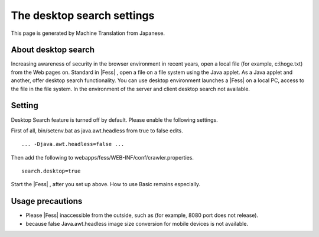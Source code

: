 ===========================
The desktop search settings
===========================

This page is generated by Machine Translation from Japanese.

About desktop search
====================

Increasing awareness of security in the browser environment in recent
years, open a local file (for example, c:\\hoge.txt) from the Web pages
on. Standard in |Fess| , open a file on a file system using the Java
applet. As a Java applet and another, offer desktop search
functionality. You can use desktop environment launches a |Fess| on a
local PC, access to the file in the file system. In the environment of
the server and client desktop search not available.

Setting
=======

Desktop Search feature is turned off by default. Please enable the
following settings.

First of all, bin/setenv.bat as java.awt.headless from true to false
edits.

::

    ... -Djava.awt.headless=false ...

Then add the following to webapps/fess/WEB-INF/conf/crawler.properties.

::

    search.desktop=true

Start the |Fess| , after you set up above. How to use Basic remains
especially.

Usage precautions
=================

-  Please |Fess| inaccessible from the outside, such as (for example, 8080
   port does not release).

-  because false Java.awt.headless image size conversion for mobile
   devices is not available.
